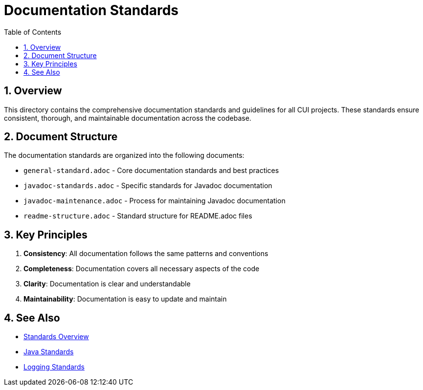 = Documentation Standards
:toc: left
:toclevels: 3
:toc-title: Table of Contents
:sectnums:
:source-highlighter: highlight.js

== Overview

This directory contains the comprehensive documentation standards and guidelines for all CUI projects. These standards ensure consistent, thorough, and maintainable documentation across the codebase.

== Document Structure

The documentation standards are organized into the following documents:

* `general-standard.adoc` - Core documentation standards and best practices
* `javadoc-standards.adoc` - Specific standards for Javadoc documentation
* `javadoc-maintenance.adoc` - Process for maintaining Javadoc documentation
* `readme-structure.adoc` - Standard structure for README.adoc files

== Key Principles

1. *Consistency*: All documentation follows the same patterns and conventions
2. *Completeness*: Documentation covers all necessary aspects of the code
3. *Clarity*: Documentation is clear and understandable
4. *Maintainability*: Documentation is easy to update and maintain

== See Also

* xref:../README.adoc[Standards Overview]
* xref:../java/README.adoc[Java Standards]
* xref:../logging/README.adoc[Logging Standards]
